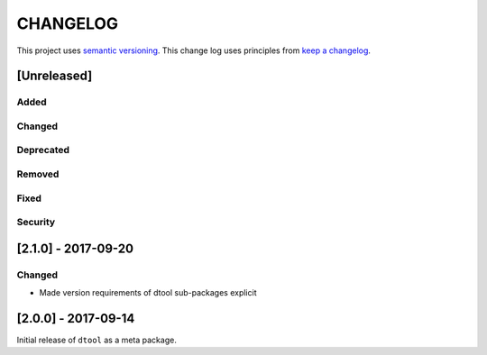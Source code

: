 CHANGELOG
=========

This project uses `semantic versioning <http://semver.org/>`_.
This change log uses principles from `keep a changelog <http://keepachangelog.com/>`_.

[Unreleased]
------------

Added
^^^^^


Changed
^^^^^^^


Deprecated
^^^^^^^^^^


Removed
^^^^^^^


Fixed
^^^^^


Security
^^^^^^^^

[2.1.0] - 2017-09-20
--------------------

Changed
^^^^^^^

- Made version requirements of dtool sub-packages explicit

[2.0.0] - 2017-09-14
--------------------

Initial release of ``dtool`` as a meta package.
